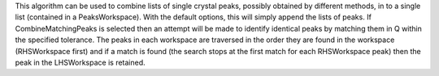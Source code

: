 This algorithm can be used to combine lists of single crystal peaks,
possibly obtained by different methods, in to a single list (contained
in a PeaksWorkspace). With the default options, this will simply append
the lists of peaks. If CombineMatchingPeaks is selected then an attempt
will be made to identify identical peaks by matching them in Q within
the specified tolerance. The peaks in each workspace are traversed in
the order they are found in the workspace (RHSWorkspace first) and if a
match is found (the search stops at the first match for each
RHSWorkspace peak) then the peak in the LHSWorkspace is retained.
